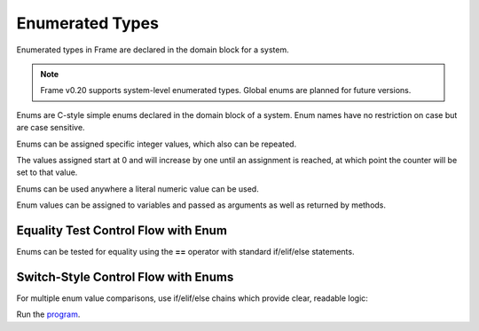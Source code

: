 ==================
Enumerated Types
==================

Enumerated types in Frame are declared in the domain block for a system. 

.. note:: Frame v0.20 supports system-level enumerated types. Global enums are planned for future versions.

Enums are C-style simple enums declared in the domain block of a system. 
Enum names have no restriction on case but are case sensitive.

.. code-block:: frame
    :caption: System Enums
        
    system CalendarSystem {
        domain:
            enum Days {
                SUNDAY
                monday
                Tuesday
                WEDNESDAY
                tHuRsDaY
                FRIDAY	
                SATURDAY
                SUNDAY
            }
    }

Enums can be assigned specific integer values, which also can be repeated.

.. code-block:: frame
    :caption: System Enum Values

    system CalendarSystem {
        domain:
            enum Days {
                SUNDAY
                monday
                Tuesday = 1000
                WEDNESDAY
                tHuRsDaY
                FRIDAY	
                SATURDAY = 1000
                SUNDAY = 2000
            }
    }

The values assigned start at 0 and will increase by one until an assignment is reached, at which point the counter will be set to that value.

Enums can be used anywhere a literal numeric value can be used. 

.. code-block:: frame
    :caption: System Enum Declaration

    system Grocery {
        domain:
            enum Fruit {
                Peach
                Pear
                Banana
            }
    }

Enum values can be assigned to variables and passed as arguments as well as returned by methods.

.. code-block:: frame
    :caption: Enum Usage

    system FruitSystem {
        actions:
            getFruitOfTheDay(): Fruit {
                var fruit_of_the_day: Fruit = Fruit.Pear
                return fruit_of_the_day
            }
            
        domain:
            enum Fruit {
                Peach
                Pear
                Banana
            }
    }

Equality Test Control Flow with Enum
------------------------------------

Enums can be tested for equality using the **==** operator with standard if/elif/else statements.

.. code-block:: frame
    :caption: Enum Equality Comparison

    fn testFruit() {
        var f: Fruit = getFruitOfTheDay()

        if f == Fruit.Peach {
            print("Found a Peach")
        } elif f == Fruit.Pear {
            print("Found a Pear")
        } elif f == Fruit.Banana {
            print("Found a Banana")
        } else {
            print("Unknown fruit")
        }
    }

Switch-Style Control Flow with Enums
------------------------------------

For multiple enum value comparisons, use if/elif/else chains which provide clear, readable logic:

.. code-block:: frame
    :caption: Enum Multi-Value Testing

    fn describeFruit(fruit_value: Fruit) {
        if fruit_value == Fruit.Peach {
            print("Peaches")
        } elif fruit_value == Fruit.Pear {
            print("Pears") 
        } elif fruit_value == Fruit.Banana {
            print("Bananas")
        } else {
            print("Other Fruit")
        }
    }


.. code-block:: frame
    :caption: Enum Grocery Demo

    `from enum import Enum`
    `import random`

    fn main() {
        var grocery = Grocery()
        print("We are selling " + grocery.getFruitOfTheDay() + " today.")
        print("We sold " + grocery.getFruitOfTheDay() + " yesterday.")
        print("We are selling " + grocery.getFruitOfTheDay() + " tomorrow.")
    }

    system Grocery {
        interface:
            getFruitOfTheDay(): string

        machine:
            $Start {
                getFruitOfTheDay(): string {
                    var f: Fruit = getRandomFruit()

                    // Demonstrate boolean tests for enums and return
                    if f == Fruit.Peach {
                        print("Found a Peach.")
                        return "Peaches"
                    } elif f == Fruit.Pear {
                        print("Found a Pear.")
                        return "Pears"
                    } elif f == Fruit.Banana {
                        print("Found a Banana.")
                        return "Bananas"
                    }
                    
                    return "None"
                }
            }

        actions:
            getRandomFruit(): Fruit {
                var val = random.randint(1, 3)

                if val == 1 {
                    return Fruit.Peach
                } elif val == 2 {
                    return Fruit.Pear
                } elif val == 3 {
                    return Fruit.Banana
                } else {
                    return Fruit.Peach
                }
            }

        domain:
            enum Fruit {
                Peach
                Pear
                Banana
            }
    }

Run the `program <https://onlinegdb.com/YtpIPg0eY>`_. 

.. code-block::
    :caption: Grocery Demo Output

    Found a Pear.
    We are selling Pears today.
    Found a Banana.
    We sold Bananas yesterday.
    Found a Peach.
    We are selling Peaches tomorrow.





